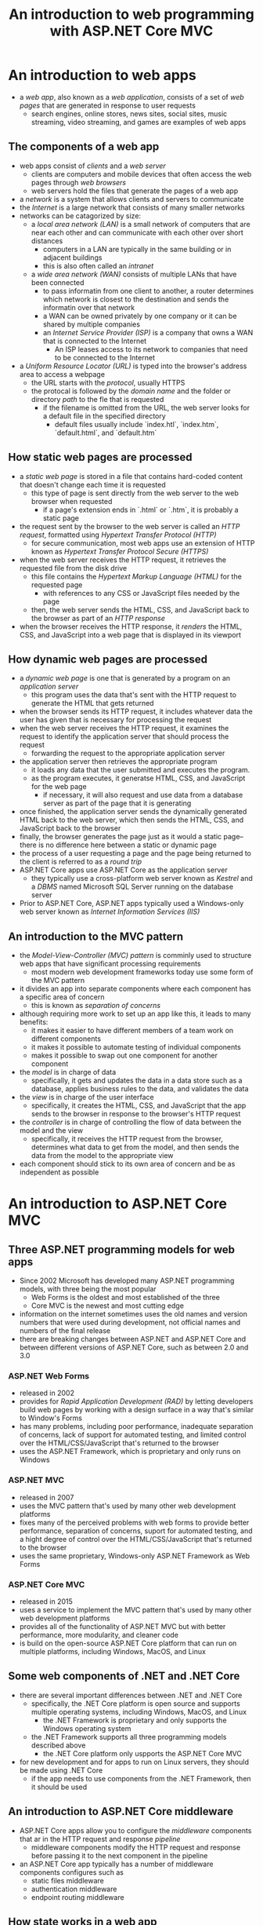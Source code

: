 #+TITLE: An introduction to web programming with ASP.NET Core MVC

* An introduction to web apps
- a /web app/, also known as a /web application/, consists of a set of /web pages/ that are generated in response to user requests
  + search engines, online stores, news sites, social sites, music streaming, video streaming, and games are examples of web apps
** The components of a web app
- web apps consist of /clients/ and a /web server/
  + clients are computers and mobile devices that often access the web pages through /web browsers/
  + web servers hold the files that generate the pages of a web app
- a /network/ is a system that allows clients and servers to communicate
- the /Internet/ is a large network that consists of many smaller networks
- networks can be catagorized by size:
  + a /local area network (LAN)/ is a small network of computers that are near each other and can communicate with each other over short distances
    - computers in a LAN are typically in the same building or in adjacent buildings
    - this is also often called an /intranet/
  + a /wide area network (WAN)/ consists of multiple LANs that have been connected
    - to pass informatin from one client to another, a router determines which network is closest to the destination and sends the informatin over that network
    - a WAN can be owned privately by one company or it can be shared by multiple companies
    - an /Internet Service Provider (ISP)/ is a company that owns a WAN that is connected to the Internet
      + An ISP leases access to its network to companies that need to be connected to the Internet
- a /Uniform Resource Locator (URL)/ is typed into the browser's address area to access a webpage
  + the URL starts with the /protocol/, usually HTTPS
  + the protocal is followed by the /domain name/ and the folder or directory /path/ to the fle that is requested
    - if the filename is omitted from the URL, the web server looks for a default file in the specified directory
      + default files usually include `index.htl`, `index.htm`, `default.html`, and `default.htm`
** How static web pages are processed
- a /static web page/ is stored in a file that contains hard-coded content that doesn't change each time it is requested
  + this type of page is sent directly from the web server to the web browser when requested
    - if a page's extension ends in `.html` or `.htm`, it is probably a static page
- the request sent by the browser to the web server is called an /HTTP request/, formatted using /Hypertext Transfer Protocol (HTTP)/
  + for secure communication, most web apps use an extension of HTTP known as /Hypertext Transfer Protocol Secure (HTTPS)/
- when the web server receives the HTTP request, it retrieves the requested file from the disk drive
  + this file contains the /Hypertext Markup Language (HTML)/ for the requested page
    - with references to any CSS or JavaScript files needed by the page
  + then, the web server sends the HTML, CSS, and JavaScript back to the browser as part of an /HTTP response/
- when the browser receives the HTTP response, it /renders/ the HTML, CSS, and JavaScript into a web page that is displayed in its viewport
** How dynamic web pages are processed
- a /dynamic web page/ is one that is generated by a program on an /application server/
  + this program uses the data that's sent with the HTTP request to generate the HTML that gets returned
- when the browser sends its HTTP request, it includes whatever data the user has given that is necessary for processing the request
- when the web server receives the HTTP request, it examines the request to identify the application server that should process the request
  + forwarding the request to the appropriate application server
- the application server then retrieves the appropriate program
  + it loads any data that the user submitted and executes the program.
  + as the program executes, it generatse HTML, CSS, and JavaScript for the web page
    - if necessary, it will also request and use data from a database server as part of the page that it is generating
- once finished, the application server sends the dynamically generated HTML back to the web server, which then sends the HTML, CSS, and JavaScript back to the browser
- finally, the browser generates the page just as it would a static page--there is no difference here between a static or dynamic page
- the process of a user requesting a page and the page being returned to the client is referred to as a /round trip/
- ASP.NET Core apps use ASP.NET Core as the application server
  + they typically use a cross-platform web server known as /Kestrel/ and a /DBMS/ named Microsoft SQL Server running on the database server
- Prior to ASP.NET Core, ASP.NET apps typically used a Windows-only web server known as /Internet Information Services (IIS)/
** An introduction to the MVC pattern
- the /Model-View-Controller (MVC) pattern/ is comminly used to structure web apps that have significant processing requirements
  + most modern web development frameworks today use some form of the MVC pattern
- it divides an app into separate components where each component has a specific area of concern
  + this is known as /separation of concerns/
- although requiring more work to set up an app like this, it leads to many benefits:
  + it makes it easier to have different members of a team work on different components
  + it makes it possible to automate testing of individual components
  + makes it possible to swap out one component for another component
- the /model/ is in charge of data
  + specifically, it gets and updates the data in a data store such as a database, applies business rules to the data, and validates the data
- the /view/ is in charge of the user interface
  + specifically, it creates the HTML, CSS, and JavaScript that the app sends to the browser in response to the browser's HTTP request
- the /controller/ is in charge of controlling the flow of data between the model and the view
  + specifically, it receives the HTTP request from the browser, determines what data to get from the model, and then sends the data from the model to the appropriate view
- each component should stick to its own area of concern and be as independent as possible
* An introduction to ASP.NET Core MVC
** Three ASP.NET programming models for web apps
- Since 2002 Microsoft has developed many ASP.NET programming models, with three being the most popular
  + Web Forms is the oldest and most established of the three
  + Core MVC is the newest and most cutting edge
- information on the internet sometimes uses the old names and version numbers that were used during development, not official names and numbers of the final release
- there are breaking changes between ASP.NET and ASP.NET Core and between different versions of ASP.NET Core, such as between 2.0 and 3.0
*** ASP.NET Web Forms
- released in 2002
- provides for /Rapid Application Development (RAD)/ by letting developers build web pages by working with a design surface in a way that's similar to Window's Forms
- has many problems, including poor performance, inadequate separation of concerns, lack of support for automated testing, and limited control over the HTML/CSS/JavaScript that's returned to the browser
- uses the ASP.NET Framework, which is proprietary and only runs on Windows
*** ASP.NET MVC
- released in 2007
- uses the MVC pattern that's used by many other web development platforms
- fixes many of the perceived problems with web forms to provide better performance, separation of concerns, suport for automated testing, and a hight degree of control over the HTML/CSS/JavaScript that's returned to the browser
- uses the same proprietary, Windows-only ASP.NET Framework as Web Forms
*** ASP.NET Core MVC
- released in 2015
- uses a service to implement the MVC pattern that's used by many other web development platforms
- provides all of the functionality of ASP.NET MVC but with better performance, more modularity, and cleaner code
- is build on the open-source ASP.NET Core platform that can run on multiple platforms, including Windows, MacOS, and Linux
** Some web components of .NET and .NET Core
- there are several important differences between .NET and .NET Core
  + specifically, the .NET Core platform is open source and supports multiple operating systems, including Windows, MacOS, and Linux
    - the .NET Framework is proprietary and only supports the Windows operating system
  + the .NET Framework supports all three programming models described above
    - the .NET Core platform only uspports the ASP.NET Core MVC
- for new development and for apps to run on Linux servers, they should be made using .NET Core
  + if the app needs to use components from the .NET Framework, then it should be used
** An introduction to ASP.NET Core middleware
- ASP.NET Core apps allow you to configure the /middleware/ components that ar in the HTTP request and response /pipeline/
  + middleware components modify the HTTP request and response before passing it to the next component in the pipeline
- an ASP.NET Core app typically has a number of middleware components configures such as
  + static files middleware
  + authentication middleware
  + endpoint routing middleware
** How state works in a web app
- /state/ refers to the current status of the properties, variables, and other data maintained by an app for a single user
  + as an app runs, it must maintain a separate state for each user currently accessing the app
- HTTP is a /stateless protocol/, unlike some others
  + this means that it doesn't keep track of the state between round trips
  + once a browser makes a request and receives a response, the app terminates and its state is lost
    - as a result, when the web browser makes a subsequent request, the web server has no way to associate the current request with the previous request
  + ASP.NET Web Forms attempted to hide the stateless nature of a web app from developers by automatically maintaining state
    - this often resulted in large amounts of data being transferred with each request and response, leading to poor performance
  + ASP.NET Core MVC does not attempt to hide the stateless nature of a web app
    - instead, it provides features to handle state in a way that gives developers control over each HTTP request and response
      + this can lead to excellent performance when used wisely
* Tool for working with ASP.NET Core MVC apps
** An introduction to Visual Studio
- /Visual Studio (VS)/ is the most popular IDE for developing ASP.NET Core apps
  + Microsoft provides a Community Edition that's available for free and runs on Windows and MacOS
** An introduction to Visual Studio Code
- /Visual Studio Code (VS Code)/ is a /code editor/ that's becoming popular with Microsoft developers
  + like VS, VS Code can be used to develop all types of .NET apps, including ASP.NET Core apps
- since it doesn't provide as many features as an IDE like VS, some find VS Code easier to use
  + in addition, VS Code typically starts and runs faster than VS, especially on slower computers
- when using VS Code, it Terminal window can be used to use a /command line/ to enter and execute the commands that build and run an app
* How an ASP.NET Core MVC app works
** How coding by convention works
- ASP.NET Core MVC uses a sofware design paradigm known as /convention over configuration/, or /coding by convention/
  + this reduces the amount of configuration that developers need to do if they follow certaion conventions
- the top-level folder for a web app is known as its /root folder/, or /root directory/
  + in this folder, .cs files are typically used to store the C# classes that define controllers and models
- all controller classes should be stored in a folder named Controllers or one of its subfolders
  + while not required, it is standard convention to name controller filers with the "Controller" suffix for quick reference
- all model classes should be stored in a folder named Models or one of its subfolders
- all view files should be stored in a folder named Views or one of its subfolders
  + in addition, the subfolders of the Views folder should correspond to the controller classes
  + the view files (.cshtml files) contain /Razor views/ that define views for the app
- all static files, such as image files, CSS files, and JavaScript files should be stored in a folder named wwwroot
  + the static files for an app can include CSS libraries such as Bootstrap or JavaScript libraries such as jQuery or custom CSS/JS files to overide code in these libraries
** How a controller passes a model to a view
- in ASP.NET Core MVC, a /model/ is a C# class that defines the data objects and business rules for the app
- a controlled is a C# class that tjpically inherits the Microsoft.AspNetCore.Mvc.Controller class
- in ASP.NET Core MVC, an /action/ is a method of a controller that returns an /action result/
  + to do that, a method can use the built-in View() method to return a type of action result known as a /view result/ that's created by merging the model into the HTML code specified in the view file
** How a view uses Razor code, tag helpers, and Bootstrap CSS classes
- most of a typical view file consists of HTML elements
- a view file can also contain /RAzor code/ that allows you to use C# to get data from the model, format it, and display it
  + Razor code begins with an @ sign
- the @model directive specifies the class for the model
  + the @Model property allows access to a model object that's created from the specified classt
- @{} is used to identify a block of C# statements
  + if necessary, this could contain multiple C# statements
- all HTML attributs within a view that start with "asp-" are /tag helpers/
  + these make it easier to code HTML attributes
- in a view, it's common to use the class attribute of an HTML element to specify CSS classes from Bootstrap
  + Bootstrap is often used with ASP.NET Core MVC
